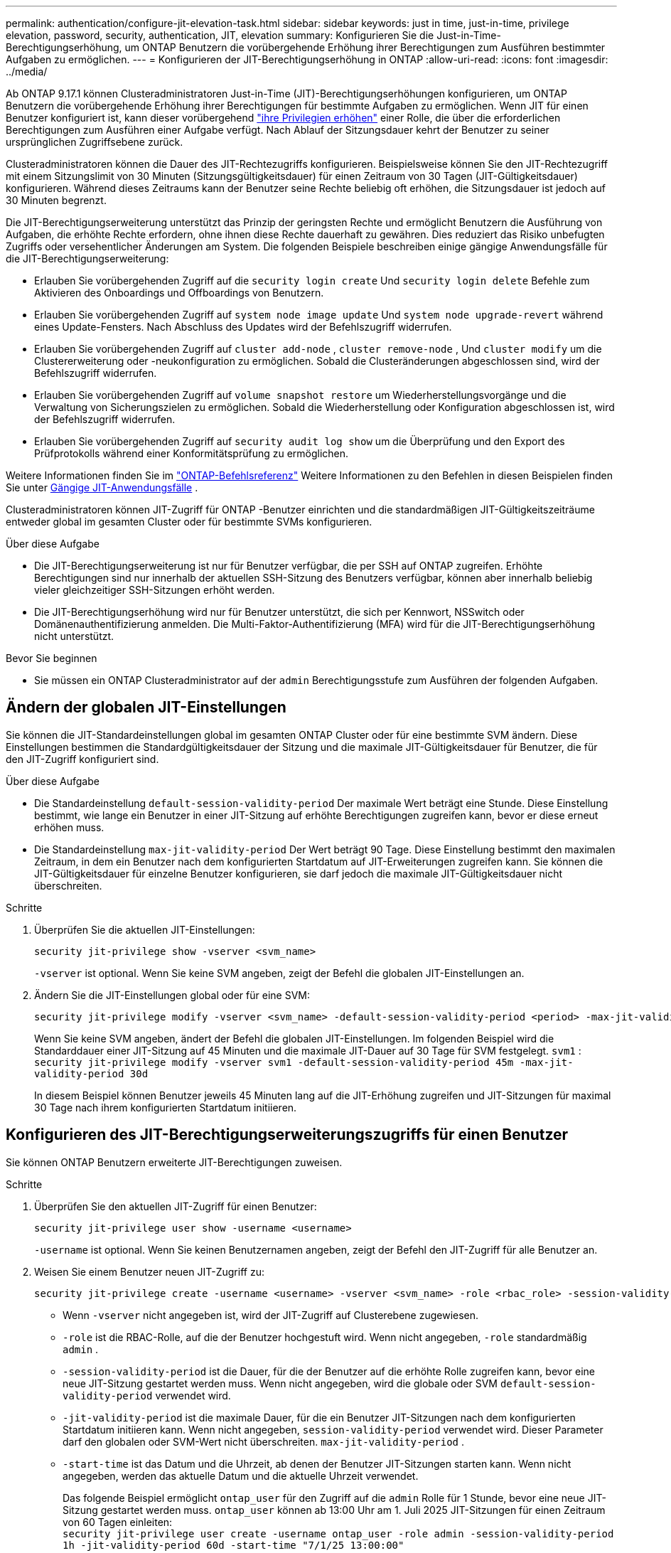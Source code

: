 ---
permalink: authentication/configure-jit-elevation-task.html 
sidebar: sidebar 
keywords: just in time, just-in-time, privilege elevation, password, security, authentication, JIT, elevation 
summary: Konfigurieren Sie die Just-in-Time-Berechtigungserhöhung, um ONTAP Benutzern die vorübergehende Erhöhung ihrer Berechtigungen zum Ausführen bestimmter Aufgaben zu ermöglichen. 
---
= Konfigurieren der JIT-Berechtigungserhöhung in ONTAP
:allow-uri-read: 
:icons: font
:imagesdir: ../media/


[role="lead"]
Ab ONTAP 9.17.1 können Clusteradministratoren Just-in-Time (JIT)-Berechtigungserhöhungen konfigurieren, um ONTAP Benutzern die vorübergehende Erhöhung ihrer Berechtigungen für bestimmte Aufgaben zu ermöglichen. Wenn JIT für einen Benutzer konfiguriert ist, kann dieser vorübergehend link:elevate-jit-access-task.html["ihre Privilegien erhöhen"] einer Rolle, die über die erforderlichen Berechtigungen zum Ausführen einer Aufgabe verfügt. Nach Ablauf der Sitzungsdauer kehrt der Benutzer zu seiner ursprünglichen Zugriffsebene zurück.

Clusteradministratoren können die Dauer des JIT-Rechtezugriffs konfigurieren. Beispielsweise können Sie den JIT-Rechtezugriff mit einem Sitzungslimit von 30 Minuten (Sitzungsgültigkeitsdauer) für einen Zeitraum von 30 Tagen (JIT-Gültigkeitsdauer) konfigurieren. Während dieses Zeitraums kann der Benutzer seine Rechte beliebig oft erhöhen, die Sitzungsdauer ist jedoch auf 30 Minuten begrenzt.

Die JIT-Berechtigungserweiterung unterstützt das Prinzip der geringsten Rechte und ermöglicht Benutzern die Ausführung von Aufgaben, die erhöhte Rechte erfordern, ohne ihnen diese Rechte dauerhaft zu gewähren. Dies reduziert das Risiko unbefugten Zugriffs oder versehentlicher Änderungen am System. Die folgenden Beispiele beschreiben einige gängige Anwendungsfälle für die JIT-Berechtigungserweiterung:

* Erlauben Sie vorübergehenden Zugriff auf die  `security login create` Und  `security login delete` Befehle zum Aktivieren des Onboardings und Offboardings von Benutzern.
* Erlauben Sie vorübergehenden Zugriff auf  `system node image update` Und  `system node upgrade-revert` während eines Update-Fensters. Nach Abschluss des Updates wird der Befehlszugriff widerrufen.
* Erlauben Sie vorübergehenden Zugriff auf  `cluster add-node` ,  `cluster remove-node` , Und  `cluster modify` um die Clustererweiterung oder -neukonfiguration zu ermöglichen. Sobald die Clusteränderungen abgeschlossen sind, wird der Befehlszugriff widerrufen.
* Erlauben Sie vorübergehenden Zugriff auf  `volume snapshot restore` um Wiederherstellungsvorgänge und die Verwaltung von Sicherungszielen zu ermöglichen. Sobald die Wiederherstellung oder Konfiguration abgeschlossen ist, wird der Befehlszugriff widerrufen.
* Erlauben Sie vorübergehenden Zugriff auf  `security audit log show` um die Überprüfung und den Export des Prüfprotokolls während einer Konformitätsprüfung zu ermöglichen.


Weitere Informationen finden Sie im  https://docs.netapp.com/us-en/ontap-cli/["ONTAP-Befehlsreferenz"^] Weitere Informationen zu den Befehlen in diesen Beispielen finden Sie unter <<Gängige JIT-Anwendungsfälle>> .

Clusteradministratoren können JIT-Zugriff für ONTAP -Benutzer einrichten und die standardmäßigen JIT-Gültigkeitszeiträume entweder global im gesamten Cluster oder für bestimmte SVMs konfigurieren.

.Über diese Aufgabe
* Die JIT-Berechtigungserweiterung ist nur für Benutzer verfügbar, die per SSH auf ONTAP zugreifen. Erhöhte Berechtigungen sind nur innerhalb der aktuellen SSH-Sitzung des Benutzers verfügbar, können aber innerhalb beliebig vieler gleichzeitiger SSH-Sitzungen erhöht werden.
* Die JIT-Berechtigungserhöhung wird nur für Benutzer unterstützt, die sich per Kennwort, NSSwitch oder Domänenauthentifizierung anmelden. Die Multi-Faktor-Authentifizierung (MFA) wird für die JIT-Berechtigungserhöhung nicht unterstützt.


.Bevor Sie beginnen
* Sie müssen ein ONTAP Clusteradministrator auf der  `admin` Berechtigungsstufe zum Ausführen der folgenden Aufgaben.




== Ändern der globalen JIT-Einstellungen

Sie können die JIT-Standardeinstellungen global im gesamten ONTAP Cluster oder für eine bestimmte SVM ändern. Diese Einstellungen bestimmen die Standardgültigkeitsdauer der Sitzung und die maximale JIT-Gültigkeitsdauer für Benutzer, die für den JIT-Zugriff konfiguriert sind.

.Über diese Aufgabe
* Die Standardeinstellung  `default-session-validity-period` Der maximale Wert beträgt eine Stunde. Diese Einstellung bestimmt, wie lange ein Benutzer in einer JIT-Sitzung auf erhöhte Berechtigungen zugreifen kann, bevor er diese erneut erhöhen muss.
* Die Standardeinstellung  `max-jit-validity-period` Der Wert beträgt 90 Tage. Diese Einstellung bestimmt den maximalen Zeitraum, in dem ein Benutzer nach dem konfigurierten Startdatum auf JIT-Erweiterungen zugreifen kann. Sie können die JIT-Gültigkeitsdauer für einzelne Benutzer konfigurieren, sie darf jedoch die maximale JIT-Gültigkeitsdauer nicht überschreiten.


.Schritte
. Überprüfen Sie die aktuellen JIT-Einstellungen:
+
[source, cli]
----
security jit-privilege show -vserver <svm_name>
----
+
`-vserver` ist optional. Wenn Sie keine SVM angeben, zeigt der Befehl die globalen JIT-Einstellungen an.

. Ändern Sie die JIT-Einstellungen global oder für eine SVM:
+
[source, cli]
----
security jit-privilege modify -vserver <svm_name> -default-session-validity-period <period> -max-jit-validity-period <period>
----
+
Wenn Sie keine SVM angeben, ändert der Befehl die globalen JIT-Einstellungen. Im folgenden Beispiel wird die Standarddauer einer JIT-Sitzung auf 45 Minuten und die maximale JIT-Dauer auf 30 Tage für SVM festgelegt.  `svm1` : + 
`security jit-privilege modify -vserver svm1 -default-session-validity-period 45m -max-jit-validity-period 30d`

+
In diesem Beispiel können Benutzer jeweils 45 Minuten lang auf die JIT-Erhöhung zugreifen und JIT-Sitzungen für maximal 30 Tage nach ihrem konfigurierten Startdatum initiieren.





== Konfigurieren des JIT-Berechtigungserweiterungszugriffs für einen Benutzer

Sie können ONTAP Benutzern erweiterte JIT-Berechtigungen zuweisen.

.Schritte
. Überprüfen Sie den aktuellen JIT-Zugriff für einen Benutzer:
+
[source, cli]
----
security jit-privilege user show -username <username>
----
+
`-username` ist optional. Wenn Sie keinen Benutzernamen angeben, zeigt der Befehl den JIT-Zugriff für alle Benutzer an.

. Weisen Sie einem Benutzer neuen JIT-Zugriff zu:
+
[source, cli]
----
security jit-privilege create -username <username> -vserver <svm_name> -role <rbac_role> -session-validity-period <period> -jit-validity-period <period> -start-time <date>
----
+
** Wenn  `-vserver` nicht angegeben ist, wird der JIT-Zugriff auf Clusterebene zugewiesen.
**  `-role` ist die RBAC-Rolle, auf die der Benutzer hochgestuft wird. Wenn nicht angegeben,  `-role` standardmäßig  `admin` .
** `-session-validity-period` ist die Dauer, für die der Benutzer auf die erhöhte Rolle zugreifen kann, bevor eine neue JIT-Sitzung gestartet werden muss. Wenn nicht angegeben, wird die globale oder SVM  `default-session-validity-period` verwendet wird.
** `-jit-validity-period` ist die maximale Dauer, für die ein Benutzer JIT-Sitzungen nach dem konfigurierten Startdatum initiieren kann. Wenn nicht angegeben,  `session-validity-period` verwendet wird. Dieser Parameter darf den globalen oder SVM-Wert nicht überschreiten.  `max-jit-validity-period` .
** `-start-time` ist das Datum und die Uhrzeit, ab denen der Benutzer JIT-Sitzungen starten kann. Wenn nicht angegeben, werden das aktuelle Datum und die aktuelle Uhrzeit verwendet.
+
Das folgende Beispiel ermöglicht  `ontap_user` für den Zugriff auf die  `admin` Rolle für 1 Stunde, bevor eine neue JIT-Sitzung gestartet werden muss.  `ontap_user` können ab 13:00 Uhr am 1. Juli 2025 JIT-Sitzungen für einen Zeitraum von 60 Tagen einleiten: + 
`security jit-privilege user create -username ontap_user -role admin -session-validity-period 1h -jit-validity-period 60d -start-time "7/1/25 13:00:00"`



. Widerrufen Sie bei Bedarf den JIT-Zugriff eines Benutzers:
+
[source, cli]
----
security jit-privilege user delete -username <username> -vserver <svm_name>
----
+
Dieser Befehl widerruft den JIT-Zugriff eines Benutzers, auch wenn dieser noch nicht abgelaufen ist. Wenn  `-vserver` Wenn kein Wert angegeben ist, wird der JIT-Zugriff auf Clusterebene widerrufen. Befindet sich der Benutzer in einer aktiven JIT-Sitzung, wird diese beendet.





== Gängige JIT-Anwendungsfälle

Die folgende Tabelle enthält gängige Anwendungsfälle für die JIT-Berechtigungserweiterung. Für jeden Anwendungsfall muss eine RBAC-Rolle konfiguriert werden, um Zugriff auf die entsprechenden Befehle zu gewähren. Jeder Befehl ist mit der ONTAP -Befehlsreferenz verknüpft, die weitere Informationen zum Befehl und seinen Parametern enthält.

[cols="1,1a,1"]
|===
| Anwendungsfall | Befehle | Details 


| Benutzer- und Rollenverwaltung  a| 
link:https://docs.netapp.com/us-en/ontap-cli/security-login-create.html["Sicherheits-Login erstellen"] , link:https://docs.netapp.com/us-en/ontap-cli/security-login-delete.html["7a414cbc26ad99f3f688affc1ecabe6f"]
| Erhöhen Sie vorübergehend die Berechtigungen, um während des Onboardings oder Offboardings Benutzer hinzuzufügen/zu entfernen oder Rollen zu ändern. 


| Zertifikatsverwaltung  a| 
link:https://docs.netapp.com/us-en/ontap-cli/security-certificate-create.html["9ea06376db2d229da0b3a4c13ce61404"] , link:https://docs.netapp.com/us-en/ontap-cli/security-certificate-install.html["Sicherheitszertifikat installieren"]
| Gewähren Sie kurzfristigen Zugriff für die Installation oder Erneuerung von Zertifikaten. 


| SSH/CLI-Zugriffskontrolle  a| 
`link:https://docs.netapp.com/us-en/ontap-cli/security-login-create.html[security login create] -application ssh`
| Gewähren Sie vorübergehend SSH-Zugriff zur Fehlerbehebung oder für den Anbietersupport. 


| Lizenzmanagement  a| 
link:https://docs.netapp.com/us-en/ontap-cli/system-license-add.html["6c25ae7b27db9a62b5c245ad70b9d7cc"] , link:https://docs.netapp.com/us-en/ontap-cli/system-license-delete.html["5f3eb0e0b3c2143bc24467a3ed94289e"]
| Gewähren Sie Rechte zum Hinzufügen oder Entfernen von Lizenzen während der Aktivierung oder Deaktivierung von Funktionen. 


| System-Upgrades und Patches  a| 
link:https://docs.netapp.com/us-en/ontap-cli/system-node-image-update.html["Aktualisierung des System-Node-Images"] , link:https://docs.netapp.com/us-en/ontap-cli/system-node-upgrade-revert-upgrade.html["3375ab72573f54f214f0e7b4b9759e15"]
| Erhöhen Sie die Berechtigung für das Upgrade-Fenster und widerrufen Sie sie dann. 


| Netzwerksicherheitseinstellungen  a| 
link:https://docs.netapp.com/us-en/ontap-cli/security-login-role-create.html["Rolle für Sicherheits-Login erstellen"] , link:https://docs.netapp.com/us-en/ontap-cli/security-login-role-modify.html["c44e895fab96f3c7a61edd2ebae0fd59"]
| Erlauben Sie vorübergehende Änderungen an netzwerkbezogenen Sicherheitsrollen. 


| Clusterverwaltung  a| 
link:https://docs.netapp.com/us-en/ontap-cli/cluster-add-node.html["Cluster-Add-Knoten"] , link:https://docs.netapp.com/us-en/ontap-cli/cluster-remove-node.html["Cluster remove-Node"] , link:https://docs.netapp.com/us-en/ontap-cli/cluster-modify.html["Cluster ändern"]
| Erhöhen Sie die Anzahl für die Clustererweiterung oder -neukonfiguration. 


| SVM-Verwaltung  a| 
link:https://docs.netapp.com/us-en/ontap-cli/vserver-create.html["vserver erstellen"] , link:https://docs.netapp.com/us-en/ontap-cli/vserver-delete.html["a75eb9196380a98a2a2a693496267088"] , link:https://docs.netapp.com/us-en/ontap-cli/vserver-modify.html["vserver ändern"]
| Gewähren Sie einer SVM vorübergehend Administratorrechte für die Bereitstellung oder Außerbetriebnahme. 


| Volumenverwaltung  a| 
link:https://docs.netapp.com/us-en/ontap-cli/volume-create.html["Volume erstellen"] , link:https://docs.netapp.com/us-en/ontap-cli/volume-delete.html["Volume löschen"] , link:https://docs.netapp.com/us-en/ontap-cli/volume-modify.html["Volume-Änderung"]
| Erhöhen Sie die Berechtigungen für die Bereitstellung, Größenänderung oder Entfernung von Volumes. 


| Snapshot-Verwaltung  a| 
link:https://docs.netapp.com/us-en/ontap-cli/volume-snapshot-create.html["ceb6830d4a1748af1adc615d6239b127"] , link:https://docs.netapp.com/us-en/ontap-cli/volume-snapshot-delete.html["1cf71c15916b07b46dc8360baf4bd9d5"] , link:https://docs.netapp.com/us-en/ontap-cli/volume-snapshot-restore.html["8f381ba1024744332b561ba609495012"]
| Erhöhen Sie die Berechtigungen zum Löschen oder Wiederherstellen von Snapshots während der Wiederherstellung. 


| Netzwerkkonfiguration  a| 
link:https://docs.netapp.com/us-en/ontap-cli/network-interface-create.html["8e4b4cb9c44fdee9551da126fb754f8a"] , link:https://docs.netapp.com/us-en/ontap-cli/network-port-vlan-create.html["733be7dba8f13ff258d7f73e2740324c"]
| Gewähren Sie Rechte für Netzwerkänderungen während Wartungsfenstern. 


| Festplatten-/Aggregatverwaltung  a| 
link:https://docs.netapp.com/us-en/ontap-cli/storage-disk-assign.html["3c698d76925a2f101122edd72990fc94"] , link:https://docs.netapp.com/us-en/ontap-cli/storage-aggregate-create.html["1b40ef6e34df7d2fb54b5d639e14412d"] , link:https://docs.netapp.com/us-en/ontap-cli/storage-aggregate-add-disks.html["be260f7e87b5ae56c1d81f359067a35f"]
| Erhöhen Sie die Berechtigungen zum Hinzufügen oder Entfernen von Datenträgern oder zum Verwalten von Aggregaten. 


| Datensicherung  a| 
link:https://docs.netapp.com/us-en/ontap-cli/snapmirror-create.html["snapmirror erstellen"] , link:https://docs.netapp.com/us-en/ontap-cli/snapmirror-modify.html["Snapmirror ändern"] , link:https://docs.netapp.com/us-en/ontap-cli/snapmirror-restore.html["snapmirror Wiederherstellung"]
| Vorübergehend erhöhen, um SnapMirror -Beziehungen zu konfigurieren oder wiederherzustellen. 


| Leistungsoptimierung  a| 
link:https://docs.netapp.com/us-en/ontap-cli/qos-policy-group-create.html["qos-Richtliniengruppen werden erstellt"] , link:https://docs.netapp.com/us-en/ontap-cli/qos-policy-group-modify.html["92e30cc5fff2e2aead2254497baabf90"]
| Erhöhen Sie die Leistung zur Fehlerbehebung oder Optimierung. 


| Zugriff auf das Überwachungsprotokoll  a| 
link:https://docs.netapp.com/us-en/ontap-cli/security-audit-log-show.html["8886c6249c30eca960ab30fed3c6746b"]
| Erhöhen Sie die Berechtigungen vorübergehend für die Überprüfung oder den Export des Überwachungsprotokolls während Compliance-Prüfungen. 


| Ereignis- und Alarmverwaltung  a| 
link:https://docs.netapp.com/us-en/ontap-cli/event-notification-create.html["64b1a654c15b96443ae00ee82d8ea7ad"] , link:https://docs.netapp.com/us-en/ontap-cli/event-notification-modify.html["3289b87193da03bd8309fc4b2ea2e02e"]
| Erhöhen Sie die Berechtigungen zum Konfigurieren oder Testen von Ereignisbenachrichtigungen oder SNMP-Traps. 


| Compliance-gesteuerter Datenzugriff  a| 
link:https://docs.netapp.com/us-en/ontap-cli/volume-show.html["Volumen anzeigen"] , link:https://docs.netapp.com/us-en/ontap-cli/security-audit-log-show.html["8886c6249c30eca960ab30fed3c6746b"]
| Gewähren Sie Prüfern vorübergehend schreibgeschützten Zugriff, damit sie vertrauliche Daten oder Protokolle überprüfen können. 


| Überprüfungen des privilegierten Zugriffs  a| 
link:https://docs.netapp.com/us-en/ontap-cli/security-login-show.html["025c83c1a746b39471a98aa72befe950"] , link:https://docs.netapp.com/us-en/ontap-cli/security-login-role-show.html["c964d7ae2ca92e255e3199e128824eb9"]
| Erhöhen Sie vorübergehend die Berechtigungen, um privilegierten Zugriff zu überprüfen und darüber zu berichten. Gewähren Sie für begrenzte Zeit schreibgeschützten, erhöhten Zugriff. 
|===